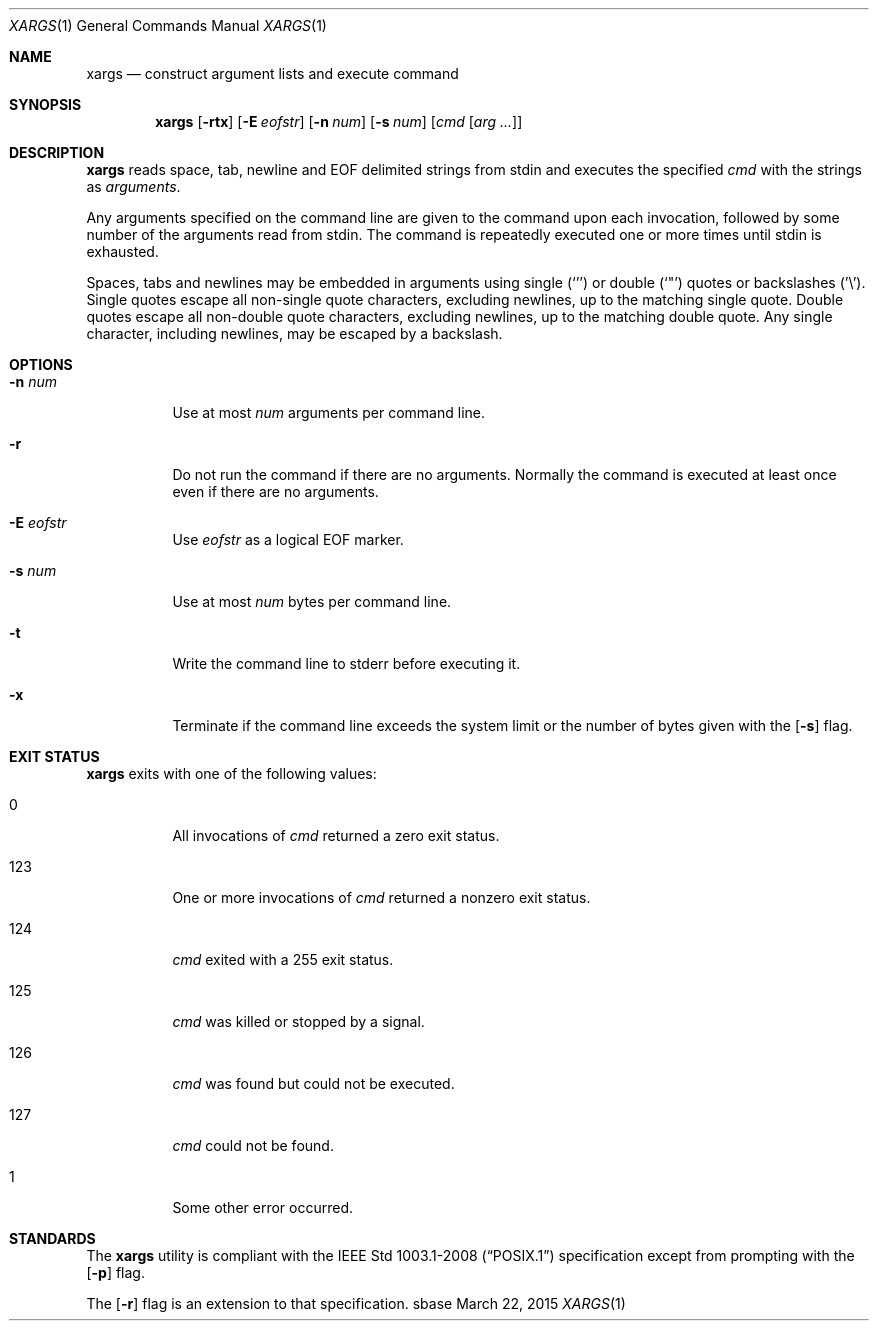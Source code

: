 .Dd March 22, 2015
.Dt XARGS 1
.Os sbase
.Sh NAME
.Nm xargs
.Nd construct argument lists and execute command
.Sh SYNOPSIS
.Nm
.Op Fl rtx
.Op Fl E Ar eofstr
.Op Fl n Ar num
.Op Fl s Ar num
.Op Ar cmd Op Ar arg ...
.Sh DESCRIPTION
.Nm
reads space, tab, newline and EOF delimited strings from stdin
and executes the specified
.Ar cmd
with the strings as
.Ar arguments .
.Pp
Any arguments specified on the command line are given to the command upon
each invocation, followed by some number of the arguments read from
stdin. The command is repeatedly executed one or more times until stdin
is exhausted.
.Pp
Spaces, tabs and newlines may be embedded in arguments using single (`'')
or double (`"') quotes or backslashes ('\\'). Single quotes escape all
non-single quote characters, excluding newlines, up to the matching single
quote. Double quotes escape all non-double quote characters, excluding
newlines, up to the matching double quote. Any single character, including
newlines, may be escaped by a backslash.
.Sh OPTIONS
.Bl -tag -width Ds
.It Fl n Ar num
Use at most
.Ar num
arguments per command line.
.It Fl r
Do not run the command if there are no arguments. Normally the command is
executed at least once even if there are no arguments.
.It Fl E Ar eofstr
Use
.Ar eofstr
as a logical EOF marker.
.It Fl s Ar num
Use at most
.Ar num
bytes per command line.
.It Fl t
Write the command line to stderr before executing it.
.It Fl x
Terminate if the command line exceeds the system limit or the number of bytes
given with the
.Op Fl s
flag.
.El
.Sh EXIT STATUS
.Nm
exits with one of the following values:
.Bl -tag -width Ds
.It 0
All invocations of
.Ar cmd
returned a zero exit status.
.It 123
One or more invocations of
.Ar cmd
returned a nonzero exit status.
.It 124
.Ar cmd
exited with a 255 exit status.
.It 125
.Ar cmd
was killed or stopped by a signal.
.It 126
.Ar cmd
was found but could not be executed.
.It 127
.Ar cmd
could not be found.
.It 1
Some other error occurred.
.El
.Sh STANDARDS
The
.Nm
utility is compliant with the
.St -p1003.1-2008
specification except from prompting with the
.Op Fl p
flag.
.Pp
The
.Op Fl r
flag is an extension to that specification.
